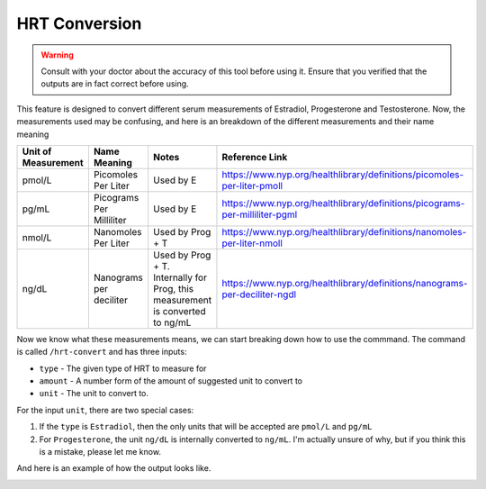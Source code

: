 HRT Conversion
==============

.. warning::

    Consult with your doctor about the accuracy of this tool before using it. 
    Ensure that you verified that the outputs are in fact correct before using.


This feature is designed to convert different serum measurements of Estradiol, Progesterone and Testosterone.
Now, the measurements used may be confusing, and here is an breakdown of the different measurements and their name meaning

+---------------------+--------------------------+-------------------------------------------------------------------------------+-----------------------------------------------------------------------------+
| Unit of Measurement |       Name Meaning       |                                     Notes                                     |                               Reference Link                                |
+=====================+==========================+===============================================================================+=============================================================================+
|       pmol/L        |   Picomoles Per Liter    |                                   Used by E                                   |   https://www.nyp.org/healthlibrary/definitions/picomoles-per-liter-pmoll   |
+---------------------+--------------------------+-------------------------------------------------------------------------------+-----------------------------------------------------------------------------+
|        pg/mL        | Picograms Per Milliliter |                                   Used by E                                   | https://www.nyp.org/healthlibrary/definitions/picograms-per-milliliter-pgml |
+---------------------+--------------------------+-------------------------------------------------------------------------------+-----------------------------------------------------------------------------+
|       nmol/L        |   Nanomoles Per Liter    |                               Used by Prog + T                                |   https://www.nyp.org/healthlibrary/definitions/nanomoles-per-liter-nmoll   |
+---------------------+--------------------------+-------------------------------------------------------------------------------+-----------------------------------------------------------------------------+
|        ng/dL        | Nanograms per deciliter  | Used by Prog + T. Internally for Prog, this measurement is converted to ng/mL | https://www.nyp.org/healthlibrary/definitions/nanograms-per-deciliter-ngdl  |
+---------------------+--------------------------+-------------------------------------------------------------------------------+-----------------------------------------------------------------------------+

Now we know what these measurements means, we can start breaking down how to use the commmand.
The command is called ``/hrt-convert`` and has three inputs:

- ``type`` - The given type of HRT to measure for
- ``amount`` - A number form of the amount of suggested unit to convert to
- ``unit`` - The unit to convert to. 

For the input ``unit``, there are two special cases:

1. If the ``type`` is ``Estradiol``, then the only units that will be accepted are ``pmol/L`` and ``pg/mL``
2. For ``Progesterone``, the unit ``ng/dL`` is internally converted to ``ng/mL``.  I'm actually unsure of why, but if you think this is a mistake, please let me know.

And here is an example of how the output looks like. 

.. image:: ./conversion_shot.png
    :alt: Example of HRT Conversion